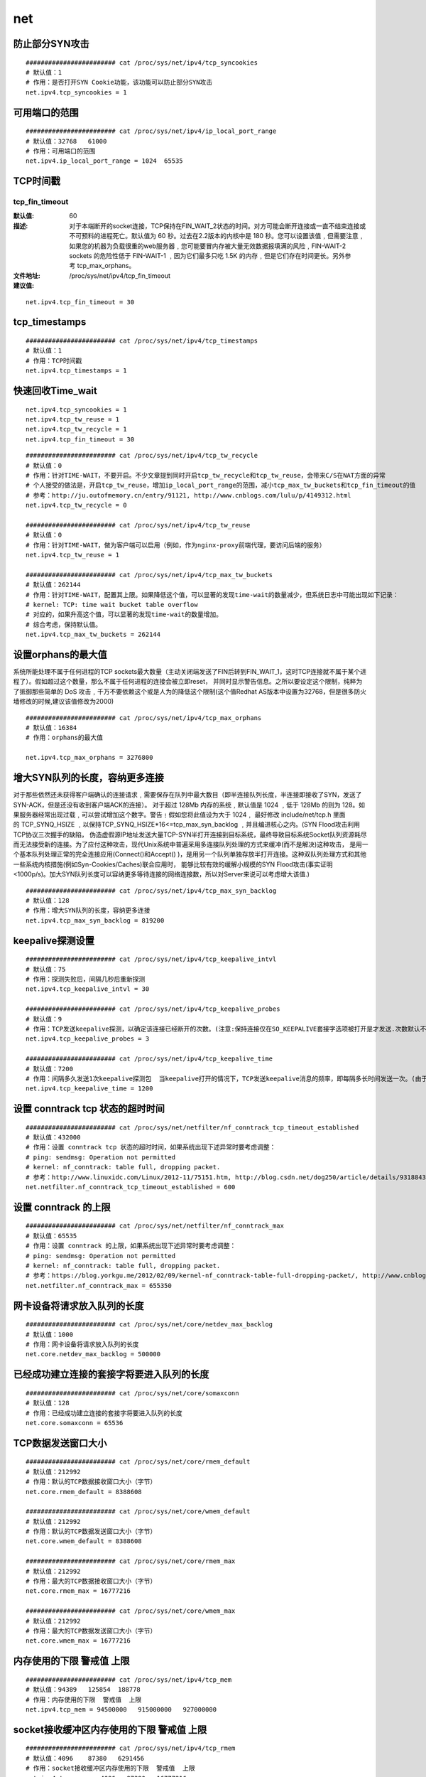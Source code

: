 net
######


防止部分SYN攻击
========================

::

    ######################## cat /proc/sys/net/ipv4/tcp_syncookies
    # 默认值：1
    # 作用：是否打开SYN Cookie功能，该功能可以防止部分SYN攻击
    net.ipv4.tcp_syncookies = 1

可用端口的范围
=====================

::

    ######################## cat /proc/sys/net/ipv4/ip_local_port_range
    # 默认值：32768   61000
    # 作用：可用端口的范围
    net.ipv4.ip_local_port_range = 1024  65535

TCP时间戳
=============

tcp_fin_timeout
-------------------

:默认值: 60
:描述: 对于本端断开的socket连接，TCP保持在FIN_WAIT_2状态的时间。对方可能会断开连接或一直不结束连接或不可预料的进程死亡。默认值为 60 秒。过去在2.2版本的内核中是 180 秒。您可以设置该值﹐但需要注意﹐如果您的机器为负载很重的web服务器﹐您可能要冒内存被大量无效数据报填满的风险﹐FIN-WAIT-2 sockets 的危险性低于 FIN-WAIT-1 ﹐因为它们最多只吃 1.5K 的内存﹐但是它们存在时间更长。另外参考 tcp_max_orphans。
:文件地址:  /proc/sys/net/ipv4/tcp_fin_timeout

:建议值:

::

    net.ipv4.tcp_fin_timeout = 30

tcp_timestamps
====================

::

    ######################## cat /proc/sys/net/ipv4/tcp_timestamps
    # 默认值：1
    # 作用：TCP时间戳
    net.ipv4.tcp_timestamps = 1

快速回收Time_wait
======================


::

    net.ipv4.tcp_syncookies = 1
    net.ipv4.tcp_tw_reuse = 1
    net.ipv4.tcp_tw_recycle = 1
    net.ipv4.tcp_fin_timeout = 30


::


    ######################## cat /proc/sys/net/ipv4/tcp_tw_recycle
    # 默认值：0
    # 作用：针对TIME-WAIT，不要开启。不少文章提到同时开启tcp_tw_recycle和tcp_tw_reuse，会带来C/S在NAT方面的异常
    # 个人接受的做法是，开启tcp_tw_reuse，增加ip_local_port_range的范围，减小tcp_max_tw_buckets和tcp_fin_timeout的值
    # 参考：http://ju.outofmemory.cn/entry/91121, http://www.cnblogs.com/lulu/p/4149312.html
    net.ipv4.tcp_tw_recycle = 0

    ######################## cat /proc/sys/net/ipv4/tcp_tw_reuse
    # 默认值：0
    # 作用：针对TIME-WAIT，做为客户端可以启用（例如，作为nginx-proxy前端代理，要访问后端的服务）
    net.ipv4.tcp_tw_reuse = 1

    ######################## cat /proc/sys/net/ipv4/tcp_max_tw_buckets
    # 默认值：262144
    # 作用：针对TIME-WAIT，配置其上限。如果降低这个值，可以显著的发现time-wait的数量减少，但系统日志中可能出现如下记录：
    # kernel: TCP: time wait bucket table overflow
    # 对应的，如果升高这个值，可以显著的发现time-wait的数量增加。
    # 综合考虑，保持默认值。
    net.ipv4.tcp_max_tw_buckets = 262144


设置orphans的最大值
============================

系统所能处理不属于任何进程的TCP sockets最大数量（主动关闭端发送了FIN后转到FIN_WAIT_1，这时TCP连接就不属于某个进程了）。假如超过这个数量，那么不属于任何进程的连接会被立即reset，
并同时显示警告信息。之所以要设定这个限制，纯粹为了抵御那些简单的 DoS 攻击﹐千万不要依赖这个或是人为的降低这个限制(这个值Redhat AS版本中设置为32768，但是很多防火墙修改的时候,建议该值修改为2000)


::

    ######################## cat /proc/sys/net/ipv4/tcp_max_orphans
    # 默认值：16384
    # 作用：orphans的最大值

    net.ipv4.tcp_max_orphans = 3276800


增大SYN队列的长度，容纳更多连接
=========================================
对于那些依然还未获得客户端确认的连接请求﹐需要保存在队列中最大数目（即半连接队列长度，半连接即接收了SYN，发送了SYN-ACK，但是还没有收到客户端ACK的连接）。
对于超过 128Mb 内存的系统﹐默认值是 1024 ﹐低于 128Mb 的则为 128。如果服务器经常出现过载﹐可以尝试增加这个数字。警告﹗假如您将此值设为大于 1024﹐
最好修改 include/net/tcp.h 里面的 TCP_SYNQ_HSIZE ﹐以保持TCP_SYNQ_HSIZE*16<=tcp_max_syn_backlog ﹐并且编进核心之内。(SYN Flood攻击利用TCP协议三次握手的缺陷，
伪造虚假源IP地址发送大量TCP-SYN半打开连接到目标系统，最终导致目标系统Socket队列资源耗尽而无法接受新的连接。为了应付这种攻击，现代Unix系统中普遍采用多连接队列处理的方式来缓冲(而不是解决)这种攻击，
是用一个基本队列处理正常的完全连接应用(Connect()和Accept() )，是用另一个队列单独存放半打开连接。这种双队列处理方式和其他一些系统内核措施(例如Syn-Cookies/Caches)联合应用时，
能够比较有效的缓解小规模的SYN Flood攻击(事实证明<1000p/s)。加大SYN队列长度可以容纳更多等待连接的网络连接数，所以对Server来说可以考虑增大该值.)



::

    ######################## cat /proc/sys/net/ipv4/tcp_max_syn_backlog
    # 默认值：128
    # 作用：增大SYN队列的长度，容纳更多连接
    net.ipv4.tcp_max_syn_backlog = 819200


keepalive探测设置
========================

::

    ######################## cat /proc/sys/net/ipv4/tcp_keepalive_intvl
    # 默认值：75
    # 作用：探测失败后，间隔几秒后重新探测
    net.ipv4.tcp_keepalive_intvl = 30

    ######################## cat /proc/sys/net/ipv4/tcp_keepalive_probes
    # 默认值：9
    # 作用：TCP发送keepalive探测，以确定该连接已经断开的次数。(注意:保持连接仅在SO_KEEPALIVE套接字选项被打开是才发送.次数默认不需要修改,当然根据情形也可以适当地缩短此值.设置为5比较合适)
    net.ipv4.tcp_keepalive_probes = 3

    ######################## cat /proc/sys/net/ipv4/tcp_keepalive_time
    # 默认值：7200
    # 作用：间隔多久发送1次keepalive探测包  当keepalive打开的情况下，TCP发送keepalive消息的频率，即每隔多长时间发送一次。(由于目前网络攻击等因素,造成了利用这个进行的攻击很频繁,曾经也有cu的朋友提到过,说如果2边建立了连接,然后不发送任何数据或者rst/fin消息,那么持续的时间是不是就是2小时,空连接攻击?tcp_keepalive_time就是预防此情形的.我个人在做nat服务的时候的修改值为1800秒)
    net.ipv4.tcp_keepalive_time = 1200

设置 conntrack tcp 状态的超时时间
=======================================

::

    ######################## cat /proc/sys/net/netfilter/nf_conntrack_tcp_timeout_established
    # 默认值：432000
    # 作用：设置 conntrack tcp 状态的超时时间，如果系统出现下述异常时要考虑调整：
    # ping: sendmsg: Operation not permitted
    # kernel: nf_conntrack: table full, dropping packet.
    # 参考：http://www.linuxidc.com/Linux/2012-11/75151.htm, http://blog.csdn.net/dog250/article/details/9318843
    net.netfilter.nf_conntrack_tcp_timeout_established = 600

设置 conntrack 的上限
===========================

::

    ######################## cat /proc/sys/net/netfilter/nf_conntrack_max
    # 默认值：65535
    # 作用：设置 conntrack 的上限，如果系统出现下述异常时要考虑调整：
    # ping: sendmsg: Operation not permitted
    # kernel: nf_conntrack: table full, dropping packet.
    # 参考：https://blog.yorkgu.me/2012/02/09/kernel-nf_conntrack-table-full-dropping-packet/, http://www.cnblogs.com/mydomain/archive/2013/05/19/3087153.html
    net.netfilter.nf_conntrack_max = 655350


网卡设备将请求放入队列的长度
===============================

::

    ######################## cat /proc/sys/net/core/netdev_max_backlog
    # 默认值：1000
    # 作用：网卡设备将请求放入队列的长度
    net.core.netdev_max_backlog = 500000


已经成功建立连接的套接字将要进入队列的长度
=====================================================

::

    ######################## cat /proc/sys/net/core/somaxconn
    # 默认值：128
    # 作用：已经成功建立连接的套接字将要进入队列的长度
    net.core.somaxconn = 65536


TCP数据发送窗口大小
=========================

::

    ######################## cat /proc/sys/net/core/rmem_default
    # 默认值：212992
    # 作用：默认的TCP数据接收窗口大小（字节）
    net.core.rmem_default = 8388608

    ######################## cat /proc/sys/net/core/wmem_default
    # 默认值：212992
    # 作用：默认的TCP数据发送窗口大小（字节）
    net.core.wmem_default = 8388608

    ######################## cat /proc/sys/net/core/rmem_max
    # 默认值：212992
    # 作用：最大的TCP数据接收窗口大小（字节）
    net.core.rmem_max = 16777216

    ######################## cat /proc/sys/net/core/wmem_max
    # 默认值：212992
    # 作用：最大的TCP数据发送窗口大小（字节）
    net.core.wmem_max = 16777216

内存使用的下限  警戒值  上限
====================================

::


    ######################## cat /proc/sys/net/ipv4/tcp_mem
    # 默认值：94389   125854  188778
    # 作用：内存使用的下限  警戒值  上限
    net.ipv4.tcp_mem = 94500000   915000000   927000000


socket接收缓冲区内存使用的下限  警戒值  上限
========================================================

::

    ######################## cat /proc/sys/net/ipv4/tcp_rmem
    # 默认值：4096    87380   6291456
    # 作用：socket接收缓冲区内存使用的下限  警戒值  上限
    net.ipv4.tcp_rmem = 4096   87380   16777216

socket发送缓冲区内存使用的下限  警戒值  上限
==============================================================

::

    ######################## cat /proc/sys/net/ipv4/tcp_wmem
    # 默认值：4096    16384   4194304
    # 作用：socket发送缓冲区内存使用的下限  警戒值  上限
    net.ipv4.tcp_wmem = 4096   16384   16777216


tcp stream相关设置
============================

::

    ######################## cat /proc/sys/net/ipv4/tcp_thin_dupack
    # 默认值：0
    # 作用：收到dupACK时要去检查tcp stream是不是 thin ( less than 4 packets in flight)
    net.ipv4.tcp_thin_dupack = 1

    ######################## cat /proc/sys/net/ipv4/tcp_thin_linear_timeouts
    # 默认值：0
    # 作用：重传超时后要去检查tcp stream是不是 thin ( less than 4 packets in flight)
    net.ipv4.tcp_thin_linear_timeouts = 1

    ######################## cat /proc/sys/net/unix/max_dgram_qlen
    # 默认值：10
    # 作用：UDP队列里数据报的最大个数
    net.unix.max_dgram_qlen = 30000



每个套接字所允许的最大缓冲区的大小
=========================================



参数： /proc/sys/net/core/optmem_max

描述： 表示每个套接字所允许的最大缓冲区的大小。

默认值： 20480

优化值： 81920


tcp_synack_retries
=========================

参数： tcp_synack_retries

默认值：5

描述：对于远端的连接请求SYN，内核会发送SYN ＋ ACK数据报，以确认收到上一个 SYN连接请求包。这是所谓的三次握手( threeway handshake)机制的第二个步骤。这里决定内核在放弃连接之前所送出的 SYN+ACK 数目。不应该大于255，默认值是5，对应于180秒左右时间。(可以根据上面的 tcp_syn_retries 来决定这个值)



tcp_window_scaling
============================

参数： tcp_window_scaling
默认值：1
描述： 该文件表示设置tcp/ip会话的滑动窗口大小是否可变。参数值为布尔值，为1时表示可变，为0时表示不可变。tcp/ip通常使用的窗口最大可达到 65535 字节，对于高速网络，该值可能太小，这时候如果启用了该功能，可以使tcp/ip滑动窗口大小增大数个数量级，从而提高数据传输的能力(RFC 1323)。（对普通地百M网络而言，关闭会降低开销，所以如果不是高速网络，可以考虑设置为0）